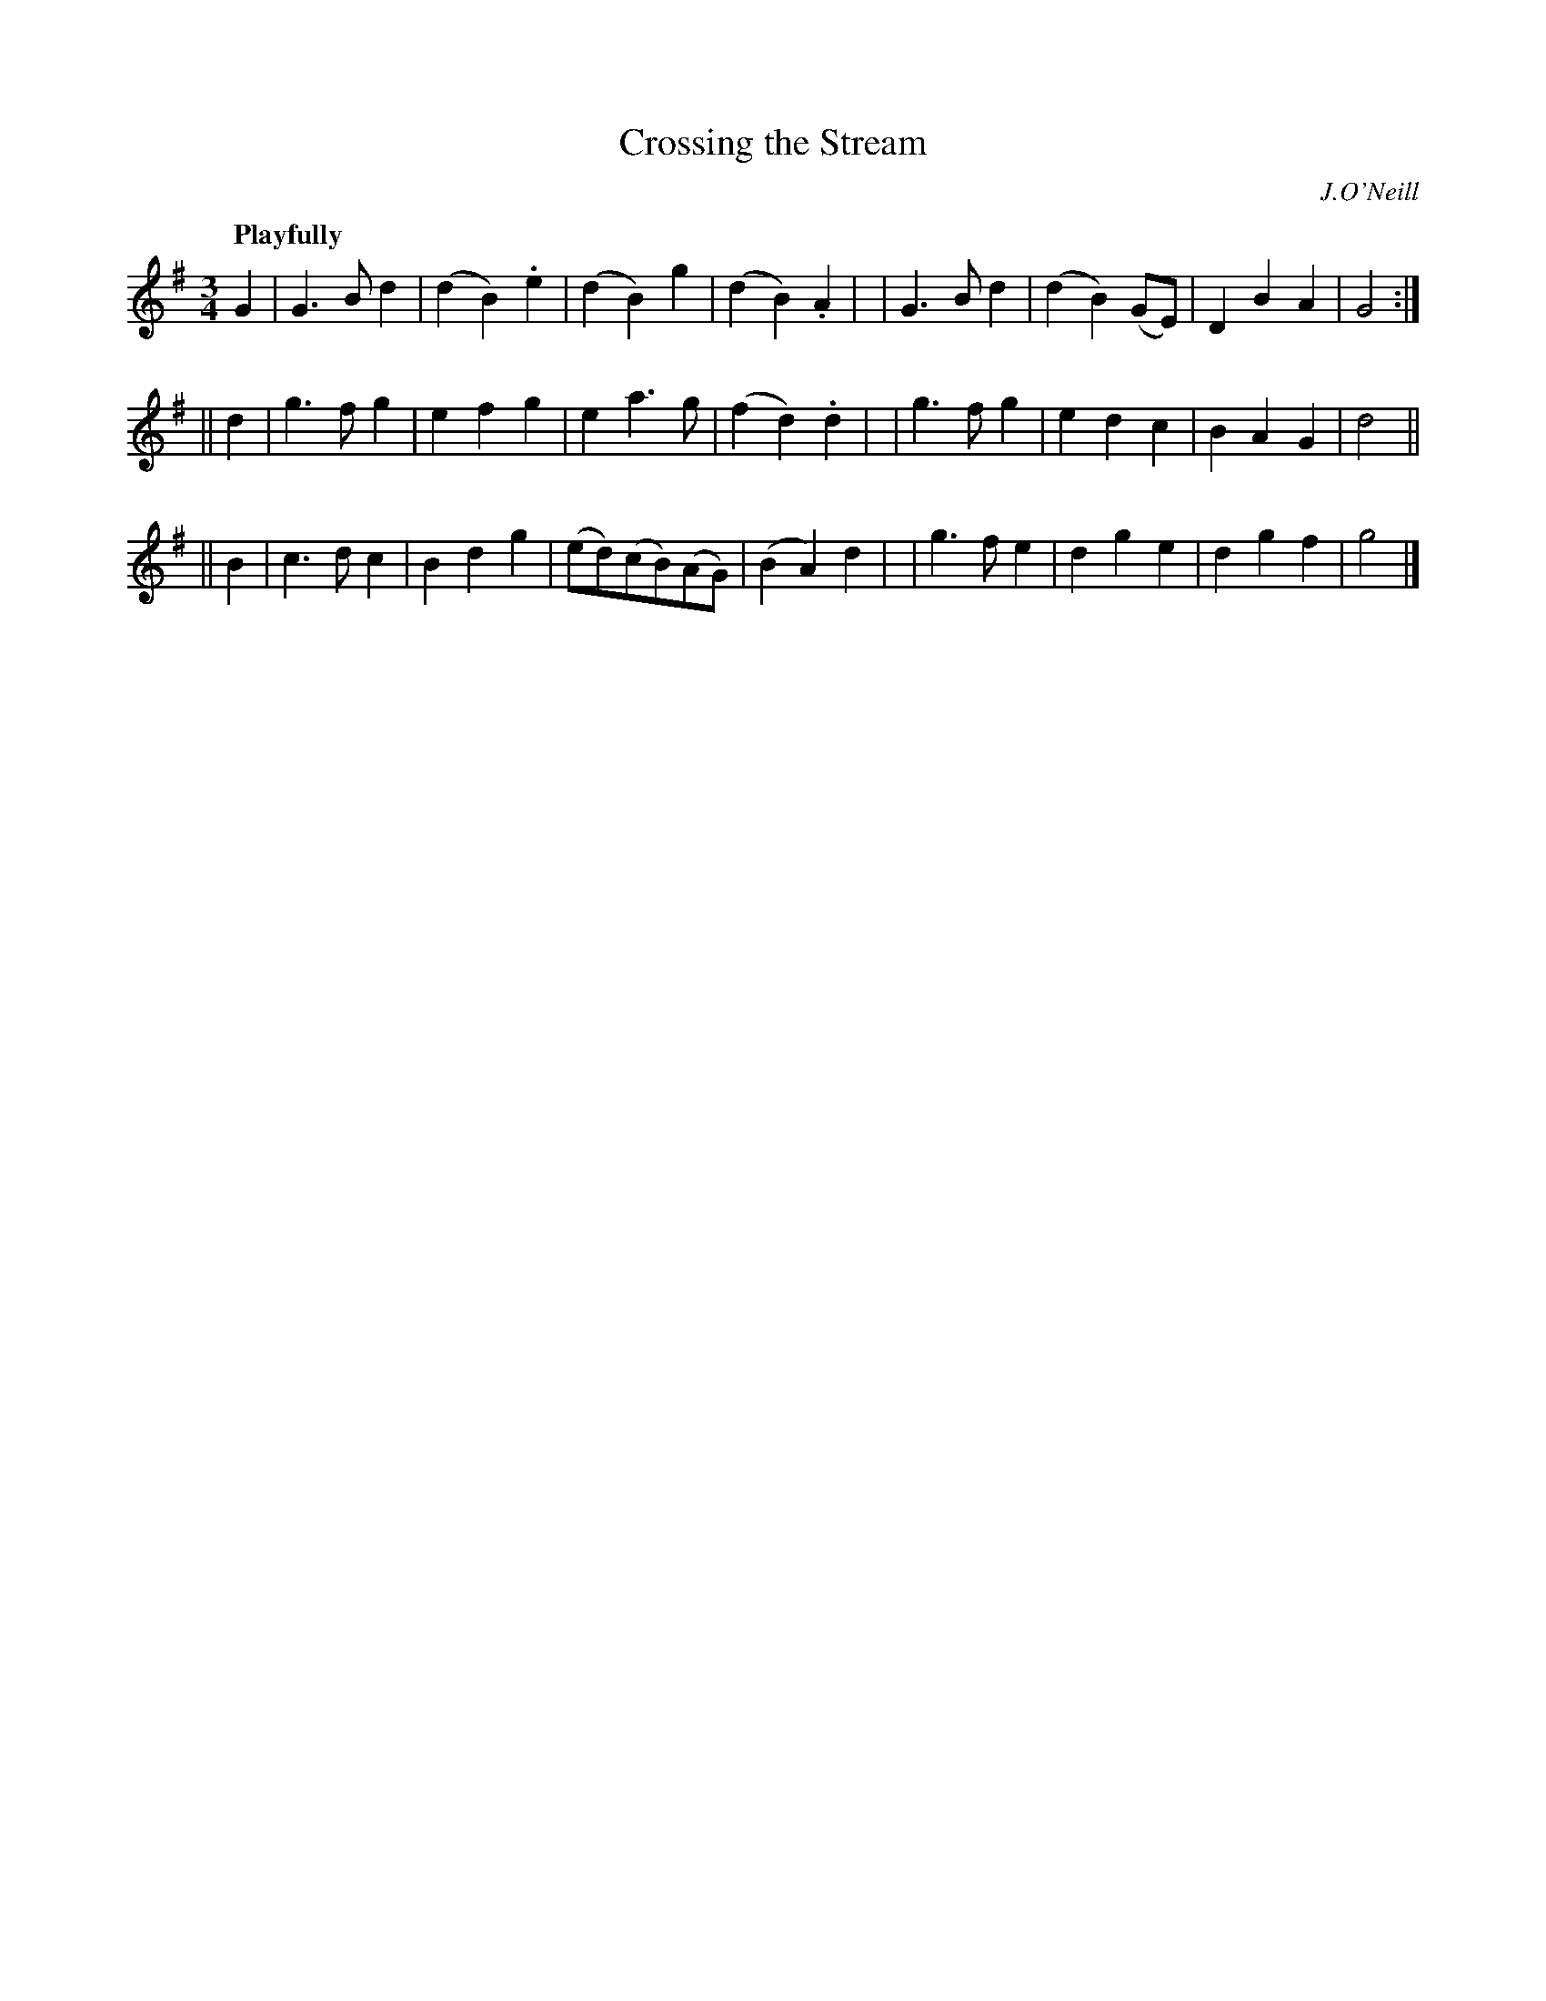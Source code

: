 X: 153
T: Crossing the Stream
R: air
%S: s:3 b:32(4+4+4+4+4+4)
B: O'Neill's 1850 #153
O: J.O'Neill
Z: 1997 henrik.norbeck@mailbox.swipnet.se
Q: "Playfully"
M: 3/4
L: 1/8
K: G
G2 \
| G3 B d2 | (d2 B2) .e2 | (d2 B2) g2 | (d2 B2) .A2 |\
| G3 B d2 | (d2 B2) (GE) | D2 B2 A2 | G4 :|
|| d2 \
| g3 f g2 | e2 f2 g2 | e2 a3 g | (f2 d2) .d2 |\
| g3 f g2 | e2 d2 c2 | B2 A2 G2 | d4 ||
|| B2 \
| c3 d c2 | B2 d2 g2 | (ed)(cB)(AG) | (B2 A2) d2 |\
| g3 f e2 | d2 g2 e2 | d2 g2 f2 | g4 |]
